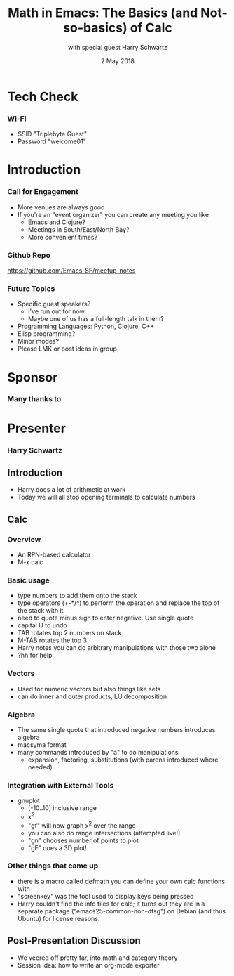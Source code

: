 #+TITLE: Math in Emacs: The Basics (and Not-so-basics) of Calc
#+DATE: 2 May 2018
#+AUTHOR: with special guest Harry Schwartz

* Tech Check
*** Wi-Fi
    :PROPERTIES:
    :BEAMER_env: frame
    :END:

- SSID "Triplebyte Guest"
- Password "welcome01"
* Introduction
*** Call for Engagement
    :PROPERTIES:
    :BEAMER_env: frame
    :END:
- More venues are always good
- If you're an "event organizer" you can create any meeting you like
  - Emacs and Clojure?
  - Meetings in South/East/North Bay?
  - More convenient times?
*** Github Repo
    :PROPERTIES:
    :BEAMER_env: frame
    :END:
https://github.com/Emacs-SF/meetup-notes
*** Future Topics
    :PROPERTIES:
    :BEAMER_env: frame
    :END:
- Specific guest speakers?
  - I've run out for now
  - Maybe one of us has a full-length talk in them?
- Programming Languages: Python, Clojure, C++
- Elisp programming?
- Minor modes?
- Please LMK or post ideas in group
* Sponsor
*** Many thanks to
    :PROPERTIES:
    :BEAMER_env: frame
    :END:
[[file:./triplebyte_logo.png]]
* Presenter
*** Harry Schwartz
    :PROPERTIES:
    :BEAMER_env: frame
    :END:

** Introduction
- Harry does a lot of arithmetic at work
- Today we will all stop opening terminals to calculate numbers
** Calc
*** Overview
- An RPN-based calculator
- M-x calc
*** Basic usage
- type numbers to add them onto the stack
- type operators (+-*/^) to perform the operation and replace the top of the stack with it
- need to quote minus sign to enter negative. Use single quote
- capital U to undo
- TAB rotates top 2 numbers on stack
- M-TAB rotates the top 3
- Harry notes you can do arbitrary manipulations with those two alone
- ?hh for help
*** Vectors
- Used for numeric vectors but also things like sets
- can do inner and outer products, LU decomposition

*** Algebra
- The same single quote that introduced negative numbers introduces algebra
- macsyma format
- many commands introduced by "a" to do manipulations
  - expansion, factoring, substitutions (with parens introduced where needed)

*** Integration with External Tools
- gnuplot
  - [-10..10] inclusive range
  - x^2
  - "gf" will now graph x^2 over the range
  - you can also do range intersections (attempted live!)
  - "gn" chooses number of points to plot
  - "gF" does a 3D plot!

*** Other things that came up
- there is a macro called defmath you can define your own calc functions with
- "screenkey" was the tool used to display keys being pressed
- Harry couldn't find the info files for calc; it turns out they are in a separate package ("emacs25-common-non-dfsg") on Debian (and thus Ubuntu) for license reasons.

** Post-Presentation Discussion
- We veered off pretty far, into math and category theory
- Session Idea: how to write an org-mode exporter

* Export Configuration                                     :ARCHIVE:noexport:
#+startup: beamer
#+LATEX_CLASS: beamer
#+LATEX_CLASS_OPTIONS: [aspectratio=169]
#+LATEX_HEADER: \RequirePackage{fancyvrb}
#+LATEX_HEADER: \DefineVerbatimEnvironment{verbatim}{Verbatim}{fontsize=\footnotesize}

#+BEAMER_HEADER: \definecolor{backcolor}{rgb}{0.90,0.90,0.87}
#+BEAMER_HEADER: \definecolor{keywordcolor}{rgb}{0.31,0.53,0.23}
#+OPTIONS: H:3 toc:nil

#+BEAMER_THEME: PaloAlto [width=2cm]

# work around disappearing sidebar subsections
#+BEAMER_HEADER: \usepackage{lmodern}

# my preferred code font
#+BEAMER_HEADER: \usepackage{inconsolata}

#+BEAMER_HEADER: \setbeamerfont{section in sidebar}{size=\scriptsize}
#+BEAMER_HEADER: \setbeamerfont{subsection in sidebar}{size=\tiny}

# black background so Triplebyte logo looks right
#+LATEX_HEADER: \setbeamercolor{sponsorbackground}{bg=black,fg=black}
#+OPTIONS: num:nil

